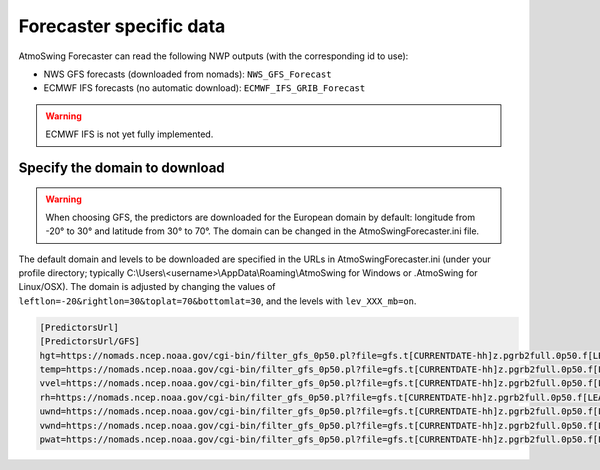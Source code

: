 .. _data-forecaster:

Forecaster specific data
========================

AtmoSwing Forecaster can read the following NWP outputs (with the corresponding id to use):

* NWS GFS forecasts (downloaded from nomads): ``NWS_GFS_Forecast``
* ECMWF IFS forecasts (no automatic download): ``ECMWF_IFS_GRIB_Forecast``

.. warning::
    ECMWF IFS is not yet fully implemented. 

Specify the domain to download
------------------------------

.. warning::
    When choosing GFS, the predictors are downloaded for the European domain by default: longitude from -20° to 30° and latitude from 30° to 70°. The domain can be changed in the AtmoSwingForecaster.ini file.

The default domain and levels to be downloaded are specified in the URLs in AtmoSwingForecaster.ini (under your profile directory; typically C:\\Users\\<username>\\AppData\\Roaming\\AtmoSwing for Windows or .AtmoSwing for Linux/OSX). The domain is adjusted by changing the values of ``leftlon=-20&rightlon=30&toplat=70&bottomlat=30``, and the levels with ``lev_XXX_mb=on``.

.. code-block:: none

   [PredictorsUrl]
   [PredictorsUrl/GFS]
   hgt=https://nomads.ncep.noaa.gov/cgi-bin/filter_gfs_0p50.pl?file=gfs.t[CURRENTDATE-hh]z.pgrb2full.0p50.f[LEADTIME-hhh]&lev_300_mb=on&lev_400_mb=on&lev_500_mb=on&lev_600_mb=on&lev_700_mb=on&lev_850_mb=on&lev_925_mb=on&lev_1000_mb=on&var_HGT=on&subregion=&leftlon=-20&rightlon=30&toplat=70&bottomlat=30&dir=%2Fgfs.[CURRENTDATE-YYYYMMDD]/[CURRENTDATE-hh]
   temp=https://nomads.ncep.noaa.gov/cgi-bin/filter_gfs_0p50.pl?file=gfs.t[CURRENTDATE-hh]z.pgrb2full.0p50.f[LEADTIME-hhh]&lev_300_mb=on&lev_400_mb=on&lev_500_mb=on&lev_600_mb=on&lev_700_mb=on&lev_850_mb=on&lev_925_mb=on&lev_1000_mb=on&var_TMP=on&subregion=&leftlon=-20&rightlon=30&toplat=70&bottomlat=30&dir=%2Fgfs.[CURRENTDATE-YYYYMMDD]/[CURRENTDATE-hh]
   vvel=https://nomads.ncep.noaa.gov/cgi-bin/filter_gfs_0p50.pl?file=gfs.t[CURRENTDATE-hh]z.pgrb2full.0p50.f[LEADTIME-hhh]&lev_300_mb=on&lev_400_mb=on&lev_500_mb=on&lev_600_mb=on&lev_700_mb=on&lev_850_mb=on&lev_925_mb=on&lev_1000_mb=on&var_VVEL=on&subregion=&leftlon=-20&rightlon=30&toplat=70&bottomlat=30&dir=%2Fgfs.[CURRENTDATE-YYYYMMDD]/[CURRENTDATE-hh]
   rh=https://nomads.ncep.noaa.gov/cgi-bin/filter_gfs_0p50.pl?file=gfs.t[CURRENTDATE-hh]z.pgrb2full.0p50.f[LEADTIME-hhh]&lev_300_mb=on&lev_400_mb=on&lev_500_mb=on&lev_600_mb=on&lev_700_mb=on&lev_850_mb=on&lev_925_mb=on&lev_1000_mb=on&var_RH=on&subregion=&leftlon=-20&rightlon=30&toplat=70&bottomlat=30&dir=%2Fgfs.[CURRENTDATE-YYYYMMDD]/[CURRENTDATE-hh]
   uwnd=https://nomads.ncep.noaa.gov/cgi-bin/filter_gfs_0p50.pl?file=gfs.t[CURRENTDATE-hh]z.pgrb2full.0p50.f[LEADTIME-hhh]&lev_300_mb=on&lev_400_mb=on&lev_500_mb=on&lev_600_mb=on&lev_700_mb=on&lev_850_mb=on&lev_925_mb=on&lev_1000_mb=on&var_UGRD=on&subregion=&leftlon=-20&rightlon=30&toplat=70&bottomlat=30&dir=%2Fgfs.[CURRENTDATE-YYYYMMDD]/[CURRENTDATE-hh]
   vwnd=https://nomads.ncep.noaa.gov/cgi-bin/filter_gfs_0p50.pl?file=gfs.t[CURRENTDATE-hh]z.pgrb2full.0p50.f[LEADTIME-hhh]&lev_300_mb=on&lev_400_mb=on&lev_500_mb=on&lev_600_mb=on&lev_700_mb=on&lev_850_mb=on&lev_925_mb=on&lev_1000_mb=on&var_VGRD=on&subregion=&leftlon=-20&rightlon=30&toplat=70&bottomlat=30&dir=%2Fgfs.[CURRENTDATE-YYYYMMDD]/[CURRENTDATE-hh]
   pwat=https://nomads.ncep.noaa.gov/cgi-bin/filter_gfs_0p50.pl?file=gfs.t[CURRENTDATE-hh]z.pgrb2full.0p50.f[LEADTIME-hhh]&lev_entire_atmosphere_%5C%28considered_as_a_single_layer%5C%29=on&var_PWAT=on&subregion=&leftlon=-20&rightlon=30&toplat=70&bottomlat=30&dir=%2Fgfs.[CURRENTDATE-YYYYMMDD]/[CURRENTDATE-hh]

